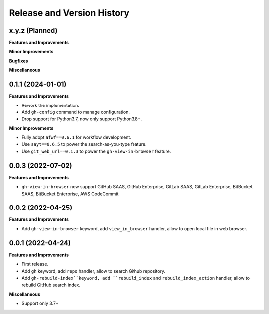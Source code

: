 .. _release_history:

Release and Version History
==============================================================================


x.y.z (Planned)
~~~~~~~~~~~~~~~~~~~~~~~~~~~~~~~~~~~~~~~~~~~~~~~~~~~~~~~~~~~~~~~~~~~~~~~~~~~~~~
**Features and Improvements**

**Minor Improvements**

**Bugfixes**

**Miscellaneous**


0.1.1 (2024-01-01)
~~~~~~~~~~~~~~~~~~~~~~~~~~~~~~~~~~~~~~~~~~~~~~~~~~~~~~~~~~~~~~~~~~~~~~~~~~~~~~
**Features and Improvements**

- Rework the implementation.
- Add ``gh-config`` command to manage configuration.
- Drop support for Python3.7, now only support Python3.8+.

**Minor Improvements**

- Fully adopt ``afwf==0.6.1`` for workflow development.
- Use ``sayt==0.6.5`` to power the search-as-you-type feature.
- Use ``git_web_url==0.1.3`` to power the ``gh-view-in-browser`` feature.


0.0.3 (2022-07-02)
~~~~~~~~~~~~~~~~~~~~~~~~~~~~~~~~~~~~~~~~~~~~~~~~~~~~~~~~~~~~~~~~~~~~~~~~~~~~~~
**Features and Improvements**

- ``gh-view-in-browser`` now support GitHub SAAS, GitHub Enterprise, GitLab SAAS, GitLab Enterprise, BitBucket SAAS, BitBucket Enterprise, AWS CodeCommit


0.0.2 (2022-04-25)
~~~~~~~~~~~~~~~~~~~~~~~~~~~~~~~~~~~~~~~~~~~~~~~~~~~~~~~~~~~~~~~~~~~~~~~~~~~~~~
**Features and Improvements**

- Add ``gh-view-in-browser`` keyword, add ``view_in_browser`` handler, allow to open local file in web browser.


0.0.1 (2022-04-24)
~~~~~~~~~~~~~~~~~~~~~~~~~~~~~~~~~~~~~~~~~~~~~~~~~~~~~~~~~~~~~~~~~~~~~~~~~~~~~~
**Features and Improvements**

- First release.
- Add ``gh`` keyword, add ``repo`` handler, allow to search Github repository.
- Add ``gh-rebuild-index``keyword, add ``rebuild_index`` and ``rebuild_index_action`` handler, allow to rebuild GitHub search index.

**Miscellaneous**

- Support only 3.7+

